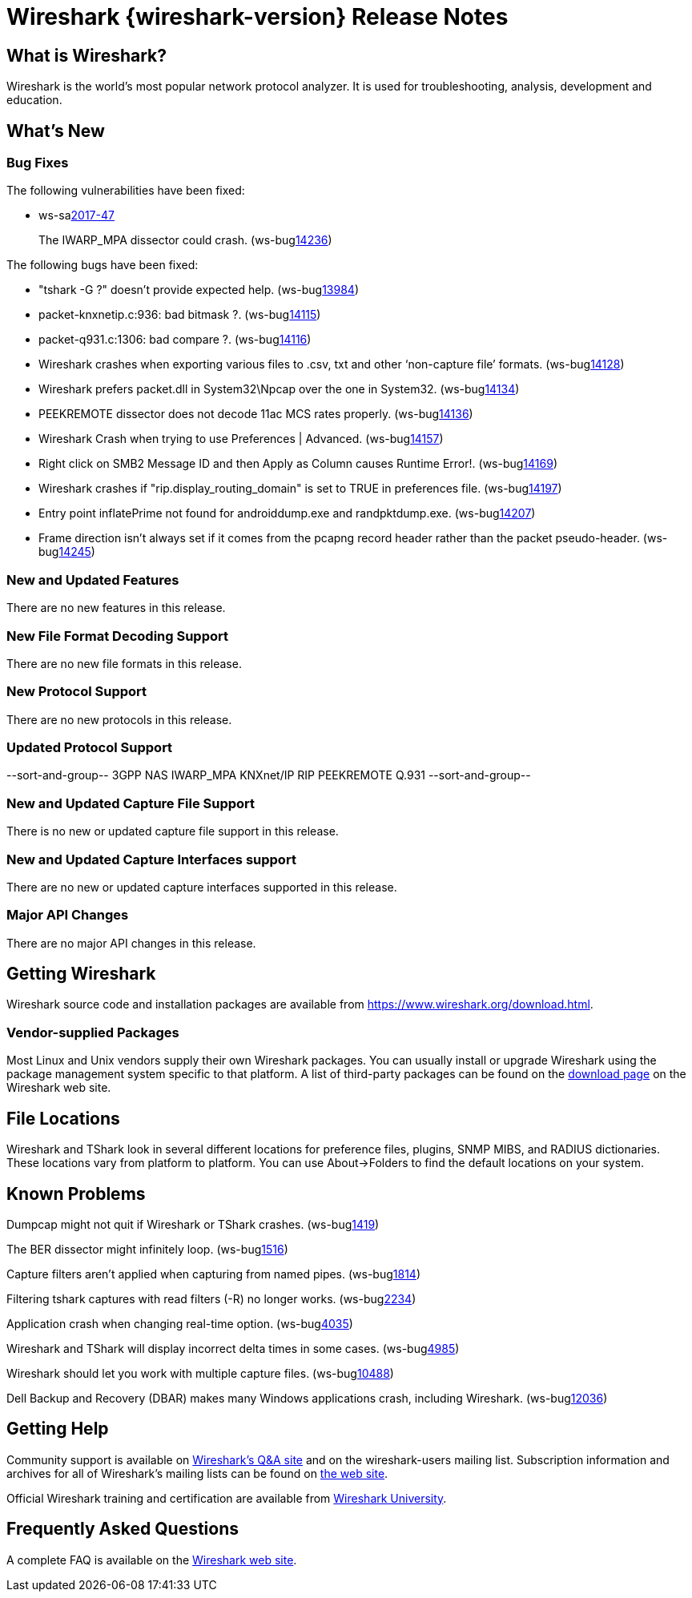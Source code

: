 = Wireshark {wireshark-version} Release Notes
// AsciiDoc quick reference: http://powerman.name/doc/asciidoc

== What is Wireshark?

Wireshark is the world's most popular network protocol analyzer. It is
used for troubleshooting, analysis, development and education.

== What's New

=== Bug Fixes

The following vulnerabilities have been fixed:

* ws-salink:2017-47[]
+
The IWARP_MPA dissector could crash.
(ws-buglink:14236[])
// cve-idlink:2017-xxxx[]
// Fixed in master: f23a6e193f
// Fixed in master-2.4: 8502fe94ef
// Fixed in master-2.2: 53cf81d4f2

The following bugs have been fixed:

//* ws-buglink:5000[]
//* ws-buglink:6000[Wireshark bug]
//* cve-idlink:2014-2486[]
//* Wireshark accepted your prom invitation then cancelled at the last minute. (ws-buglink:0000[])
// cp /dev/null /tmp/buglist.txt ; for bugnumber in `git log --stat v2.2.12rc0..| grep ' Bug:' | cut -f2 -d: | sort -n -u ` ; do gen-bugnote $bugnumber; pbpaste >> /tmp/buglist.txt; done

* &quot;tshark -G ?&quot; doesn't provide expected help. (ws-buglink:13984[])

* packet-knxnetip.c:936: bad bitmask ?. (ws-buglink:14115[])

* packet-q931.c:1306: bad compare ?. (ws-buglink:14116[])

* Wireshark crashes when exporting various files to .csv, txt and other ‘non-capture file’ formats. (ws-buglink:14128[])

* Wireshark prefers packet.dll in System32{backslash}Npcap over the one in System32. (ws-buglink:14134[])

* PEEKREMOTE dissector does not decode 11ac MCS rates properly. (ws-buglink:14136[])

* Wireshark Crash when trying to use Preferences | Advanced. (ws-buglink:14157[])

* Right click on SMB2 Message ID and then Apply as Column causes Runtime Error!. (ws-buglink:14169[])

* Wireshark crashes if &quot;rip.display_routing_domain&quot; is set to TRUE in preferences file. (ws-buglink:14197[])

* Entry point inflatePrime not found for androiddump.exe and randpktdump.exe. (ws-buglink:14207[])

* Frame direction isn't always set if it comes from the pcapng record header rather than the packet pseudo-header. (ws-buglink:14245[])

// Left off at a689f0c2d6


=== New and Updated Features

There are no new features in this release.

//=== Removed Dissectors

=== New File Format Decoding Support

There are no new file formats in this release.

=== New Protocol Support

There are no new protocols in this release.

=== Updated Protocol Support

--sort-and-group--
3GPP NAS
IWARP_MPA
KNXnet/IP
RIP
PEEKREMOTE
Q.931
--sort-and-group--

=== New and Updated Capture File Support

There is no new or updated capture file support in this release.
//--sort-and-group--
//--sort-and-group--

=== New and Updated Capture Interfaces support

There are no new or updated capture interfaces supported in this release.

=== Major API Changes

There are no major API changes in this release.

== Getting Wireshark

Wireshark source code and installation packages are available from
https://www.wireshark.org/download.html.

=== Vendor-supplied Packages

Most Linux and Unix vendors supply their own Wireshark packages. You can
usually install or upgrade Wireshark using the package management system
specific to that platform. A list of third-party packages can be found
on the https://www.wireshark.org/download.html#thirdparty[download page]
on the Wireshark web site.

== File Locations

Wireshark and TShark look in several different locations for preference
files, plugins, SNMP MIBS, and RADIUS dictionaries. These locations vary
from platform to platform. You can use About→Folders to find the default
locations on your system.

== Known Problems

Dumpcap might not quit if Wireshark or TShark crashes.
(ws-buglink:1419[])

The BER dissector might infinitely loop.
(ws-buglink:1516[])

Capture filters aren't applied when capturing from named pipes.
(ws-buglink:1814[])

Filtering tshark captures with read filters (-R) no longer works.
(ws-buglink:2234[])

Application crash when changing real-time option.
(ws-buglink:4035[])

Wireshark and TShark will display incorrect delta times in some cases.
(ws-buglink:4985[])

Wireshark should let you work with multiple capture files. (ws-buglink:10488[])

Dell Backup and Recovery (DBAR) makes many Windows applications crash,
including Wireshark. (ws-buglink:12036[])

== Getting Help

Community support is available on https://ask.wireshark.org/[Wireshark's
Q&A site] and on the wireshark-users mailing list. Subscription
information and archives for all of Wireshark's mailing lists can be
found on https://www.wireshark.org/lists/[the web site].

Official Wireshark training and certification are available from
http://www.wiresharktraining.com/[Wireshark University].

== Frequently Asked Questions

A complete FAQ is available on the
https://www.wireshark.org/faq.html[Wireshark web site].
